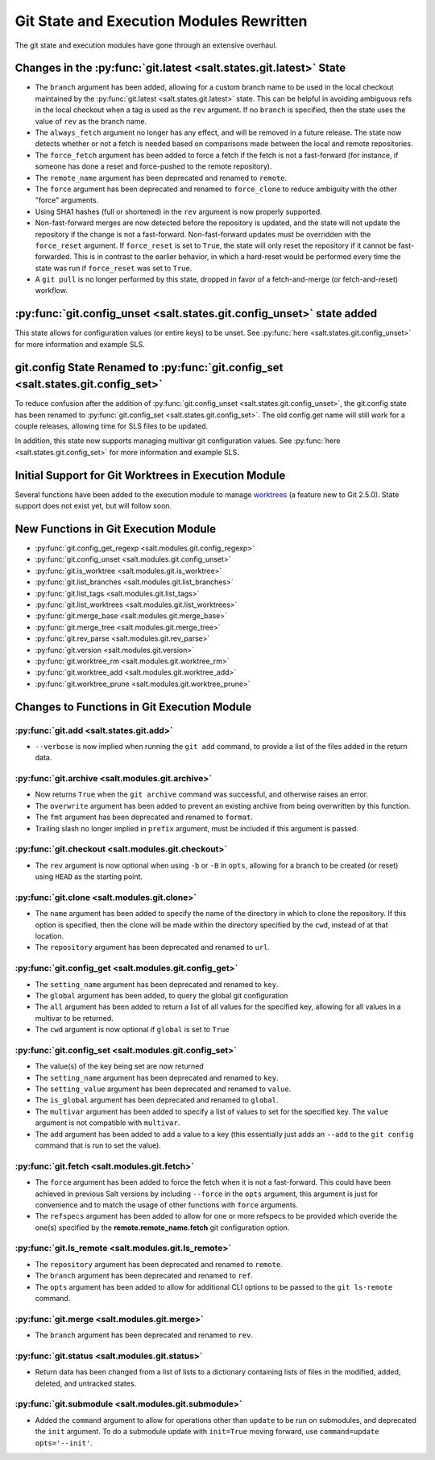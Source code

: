 .. _2015.8.0-git-:

=========================================
Git State and Execution Modules Rewritten
=========================================

The git state and execution modules have gone through an extensive overhaul.

Changes in the :py:func:`git.latest <salt.states.git.latest>` State
-------------------------------------------------------------------

- The ``branch`` argument has been added, allowing for a custom branch name to
  be used in the local checkout maintained by the :py:func:`git.latest
  <salt.states.git.latest>` state. This can be helpful in avoiding ambiguous
  refs in the local checkout when a tag is used as the ``rev`` argument. If no
  ``branch`` is specified, then the state uses the value of ``rev`` as the
  branch name.
- The ``always_fetch`` argument no longer has any effect, and will be removed
  in a future release. The state now detects whether or not a fetch is needed
  based on comparisons made between the local and remote repositories.
- The ``force_fetch`` argument has been added to force a fetch if the fetch is
  not a fast-forward (for instance, if someone has done a reset and
  force-pushed to the remote repository).
- The ``remote_name`` argument has been deprecated and renamed to ``remote``.
- The ``force`` argument has been deprecated and renamed to ``force_clone`` to
  reduce ambiguity with the other "force" arguments.
- Using SHA1 hashes (full or shortened) in the ``rev`` argument is now
  properly supported.
- Non-fast-forward merges are now detected before the repository is updated,
  and the state will not update the repository if the change is not a
  fast-forward. Non-fast-forward updates must be overridden with the
  ``force_reset`` argument. If ``force_reset`` is set to ``True``, the state
  will only reset the repository if it cannot be fast-forwarded. This is in
  contrast to the earlier behavior, in which a hard-reset would be performed
  every time the state was run if ``force_reset`` was set to ``True``.
- A ``git pull`` is no longer performed by this state, dropped in favor of a
  fetch-and-merge (or fetch-and-reset) workflow.

:py:func:`git.config_unset <salt.states.git.config_unset>` state added
----------------------------------------------------------------------

This state allows for configuration values (or entire keys) to be unset. See
:py:func:`here <salt.states.git.config_unset>` for more information and example
SLS.

git.config State Renamed to :py:func:`git.config_set <salt.states.git.config_set>`
----------------------------------------------------------------------------------

To reduce confusion after the addition of :py:func:`git.config_unset
<salt.states.git.config_unset>`, the git.config state has been renamed to
:py:func:`git.config_set <salt.states.git.config_set>`. The old config.get name
will still work for a couple releases, allowing time for SLS files to be
updated.

In addition, this state now supports managing multivar git configuration
values. See :py:func:`here <salt.states.git.config_set>` for more information
and example SLS.

Initial Support for Git Worktrees in Execution Module
-----------------------------------------------------

Several functions have been added to the execution module to manage worktrees_
(a feature new to Git 2.5.0). State support does not exist yet, but will follow
soon.

.. _worktrees: http://git-scm.com/docs/git-worktree

New Functions in Git Execution Module
-------------------------------------

- :py:func:`git.config_get_regexp <salt.modules.git.config_regexp>`
- :py:func:`git.config_unset <salt.modules.git.config_unset>`
- :py:func:`git.is_worktree <salt.modules.git.is_worktree>`
- :py:func:`git.list_branches <salt.modules.git.list_branches>`
- :py:func:`git.list_tags <salt.modules.git.list_tags>`
- :py:func:`git.list_worktrees <salt.modules.git.list_worktrees>`
- :py:func:`git.merge_base <salt.modules.git.merge_base>`
- :py:func:`git.merge_tree <salt.modules.git.merge_tree>`
- :py:func:`git.rev_parse <salt.modules.git.rev_parse>`
- :py:func:`git.version <salt.modules.git.version>`
- :py:func:`git.worktree_rm <salt.modules.git.worktree_rm>`
- :py:func:`git.worktree_add <salt.modules.git.worktree_add>`
- :py:func:`git.worktree_prune <salt.modules.git.worktree_prune>`

Changes to Functions in Git Execution Module
--------------------------------------------

:py:func:`git.add <salt.states.git.add>`
****************************************

- ``--verbose`` is now implied when running the ``git add`` command, to provide
  a list of the files added in the return data.

:py:func:`git.archive <salt.modules.git.archive>`
*************************************************

- Now returns ``True`` when the ``git archive`` command was successful, and
  otherwise raises an error.
- The ``overwrite`` argument has been added to prevent an existing archive from
  being overwritten by this function.
- The ``fmt`` argument has been deprecated and renamed to ``format``.
- Trailing slash no longer implied in ``prefix`` argument, must be included if
  this argument is passed.

:py:func:`git.checkout <salt.modules.git.checkout>`
***************************************************

- The ``rev`` argument is now optional when using ``-b`` or ``-B`` in ``opts``,
  allowing for a branch to be created (or reset) using ``HEAD`` as the starting
  point.

:py:func:`git.clone <salt.modules.git.clone>`
*********************************************

- The ``name`` argument has been added to specify the name of the directory in
  which to clone the repository. If this option is specified, then the clone
  will be made within the directory specified by the ``cwd``, instead of at
  that location.
- The ``repository`` argument has been deprecated and renamed to ``url``.

:py:func:`git.config_get <salt.modules.git.config_get>`
*******************************************************

- The ``setting_name`` argument has been deprecated and renamed to ``key``.
- The ``global`` argument has been added, to query the global git configuration
- The ``all`` argument has been added to return a list of all values for the
  specified key, allowing for all values in a multivar to be returned.
- The ``cwd`` argument is now optional if ``global`` is set to ``True``

:py:func:`git.config_set <salt.modules.git.config_set>`
*******************************************************

- The value(s) of the key being set are now returned
- The ``setting_name`` argument has been deprecated and renamed to ``key``.
- The ``setting_value`` argument has been deprecated and renamed to ``value``.
- The ``is_global`` argument has been deprecated and renamed to ``global``.
- The ``multivar`` argument has been added to specify a list of values to set
  for the specified key. The ``value`` argument is not compatible with
  ``multivar``.
- The ``add`` argument has been added to add a value to a key (this essentially
  just adds an ``--add`` to the ``git config`` command that is run to set the
  value).

:py:func:`git.fetch <salt.modules.git.fetch>`
*********************************************

- The ``force`` argument has been added to force the fetch when it is not a
  fast-forward. This could have been achieved in previous Salt versions by
  including ``--force`` in the ``opts`` argument, this argument is just for
  convenience and to match the usage of other functions with ``force``
  arguments.
- The ``refspecs`` argument has been added to allow for one or more refspecs to
  be provided which overide the one(s) specified by the
  **remote.remote_name.fetch** git configuration option.

:py:func:`git.ls_remote <salt.modules.git.ls_remote>`
*****************************************************

- The ``repository`` argument has been deprecated and renamed to ``remote``.
- The ``branch`` argument has been deprecated and renamed to ``ref``.
- The ``opts`` argument has been added to allow for additional CLI options to
  be passed to the ``git ls-remote`` command.

:py:func:`git.merge <salt.modules.git.merge>`
*********************************************

- The ``branch`` argument has been deprecated and renamed to ``rev``.

:py:func:`git.status <salt.modules.git.status>`
***********************************************

- Return data has been changed from a list of lists to a dictionary containing
  lists of files in the modified, added, deleted, and untracked states.

:py:func:`git.submodule <salt.modules.git.submodule>`
*****************************************************

- Added the ``command`` argument to allow for operations other than ``update``
  to be run on submodules, and deprecated the ``init`` argument. To do a
  submodule update with ``init=True`` moving forward, use ``command=update
  opts='--init'``.

